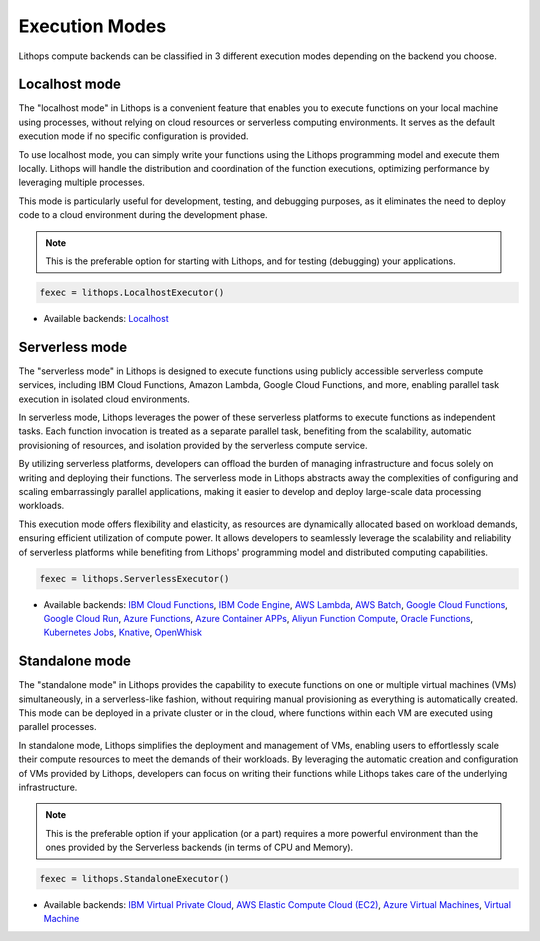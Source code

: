 Execution Modes
===============

Lithops compute backends can be classified in 3 different execution modes depending 
on the backend you choose.


Localhost mode
--------------
The "localhost mode" in Lithops is a convenient feature that enables you to execute 
functions on your local machine using processes, without relying on cloud resources 
or serverless computing environments. It serves as the default execution 
mode if no specific configuration is provided.

To use localhost mode, you can simply write your functions using the Lithops programming 
model and execute them locally. Lithops will handle the distribution and coordination 
of the function executions, optimizing performance by leveraging multiple processes.

This mode is particularly useful for development, testing, and debugging purposes,
as it eliminates the need to deploy code to a cloud environment during the 
development phase.


.. note:: This is the preferable option for starting with Lithops, and for testing (debugging) your applications.

.. code:: python

    fexec = lithops.LocalhostExecutor()


- Available backends: `Localhost <compute_config/localhost.md>`_


Serverless mode
---------------
The "serverless mode" in Lithops is designed to execute functions using publicly 
accessible serverless compute services, including IBM Cloud Functions, Amazon Lambda, 
Google Cloud Functions, and more, enabling parallel task execution in isolated cloud 
environments.

In serverless mode, Lithops leverages the power of these serverless platforms to execute 
functions as independent tasks. Each function invocation is treated as a separate parallel 
task, benefiting from the scalability, automatic provisioning of resources, and isolation 
provided by the serverless compute service.

By utilizing serverless platforms, developers can offload the burden of managing 
infrastructure and focus solely on writing and deploying their functions. 
The serverless mode in Lithops abstracts away the complexities of configuring and 
scaling embarrassingly parallel applications, making it easier to develop and deploy 
large-scale data processing workloads.

This execution mode offers flexibility and elasticity, as resources are dynamically 
allocated based on workload demands, ensuring efficient utilization of compute power. 
It allows developers to seamlessly leverage the scalability and reliability of 
serverless platforms while benefiting from Lithops' programming model and distributed 
computing capabilities.

.. code:: python

    fexec = lithops.ServerlessExecutor()


- Available backends: `IBM Cloud Functions <compute_config/ibm_cf.md>`_, `IBM Code Engine <compute_config/code_engine.md>`_, `AWS Lambda <compute_config/aws_lambda.md>`_, `AWS Batch <compute_config/aws_batch.md>`_, `Google Cloud Functions <compute_config/gcp_functions.md>`_, `Google Cloud Run <compute_config/gcp_cloudrun.md>`_, `Azure Functions <compute_config/azure_functions.md>`_, `Azure Container APPs <compute_config/azure_containers.md>`_, `Aliyun Function Compute <compute_config/aliyun_functions.md>`_, `Oracle Functions <compute_config/oracle_functions.md>`_, `Kubernetes Jobs <compute_config/kubernetes.md>`_, `Knative <compute_config/knative.md>`_, `OpenWhisk <compute_config/openwhisk.md>`_


Standalone mode
---------------
The "standalone mode" in Lithops provides the capability to execute functions on one 
or multiple virtual machines (VMs) simultaneously, in a serverless-like fashion, 
without requiring manual provisioning as everything is automatically created. 
This mode can be deployed in a private cluster or in the cloud, where functions 
within each VM are executed using parallel processes.

In standalone mode, Lithops simplifies the deployment and management of VMs, enabling 
users to effortlessly scale their compute resources to meet the demands of their workloads. 
By leveraging the automatic creation and configuration of VMs provided by Lithops, 
developers can focus on writing their functions while Lithops takes care of the 
underlying infrastructure.

.. note:: This is the preferable option if your application (or a part) requires a more powerful environment than the ones provided by the Serverless backends (in terms of CPU and Memory).

.. code:: python

    fexec = lithops.StandaloneExecutor()

- Available backends: `IBM Virtual Private Cloud <compute_config/ibm_vpc.md>`_, `AWS Elastic Compute Cloud (EC2) <compute_config/aws_ec2.md>`_, `Azure Virtual Machines <compute_config/azure_vms.md>`_, `Virtual Machine <compute_config/vm.md>`_
